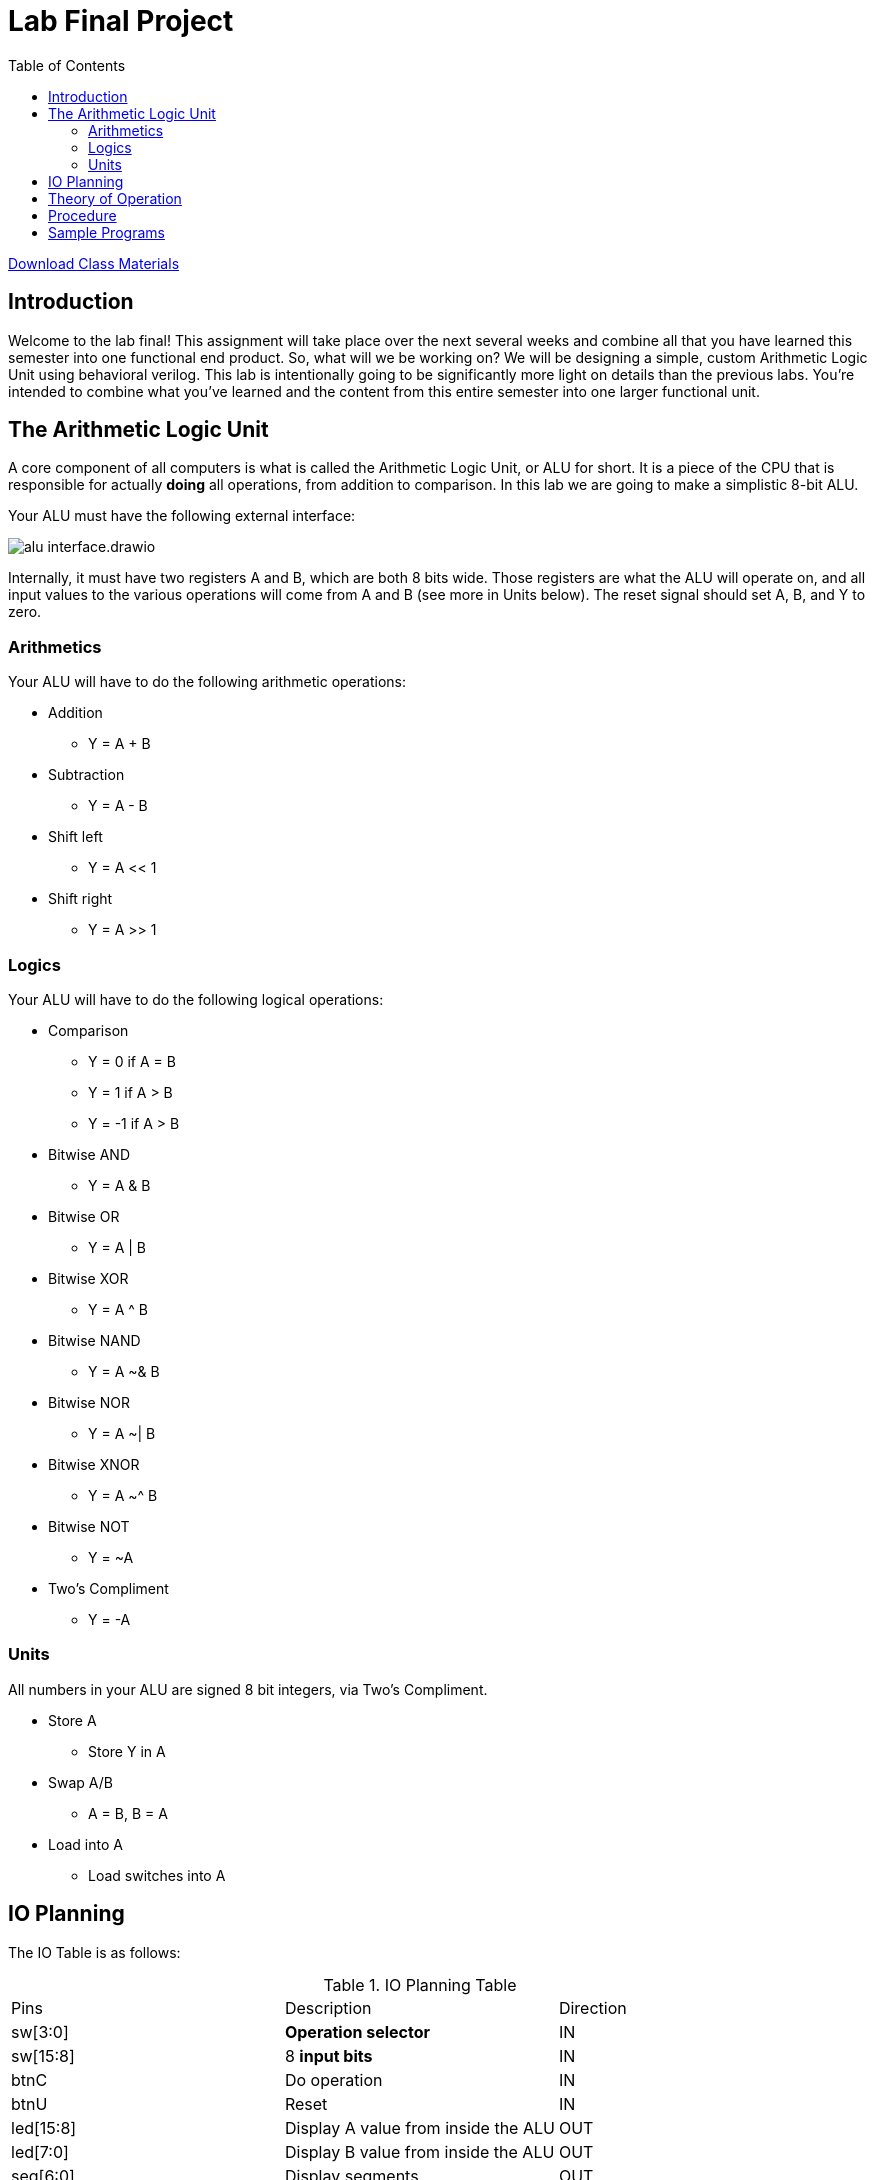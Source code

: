 = Lab Final Project
:source-highlighter: highlight.js
:highlightjs-languages: verilog
:icons: font
:toc:
:stem:

xref:class.zip[Download Class Materials]

== Introduction

Welcome to the lab final! This assignment will take place over the next several weeks and combine all that you have learned this semester into one functional end product. So, what will we be working on? We will be designing a simple, custom Arithmetic Logic Unit using behavioral verilog. This lab is intentionally going to be significantly more light on details than the previous labs. You're intended to combine what you've learned and the content from this entire semester into one larger functional unit.

== The Arithmetic Logic Unit

A core component of all computers is what is called the Arithmetic Logic Unit, or ALU for short. It is a piece of the CPU that is responsible for actually *doing* all operations, from addition to comparison. In this lab we are going to make a simplistic 8-bit ALU.

Your ALU must have the following external interface:

image:img/alu_interface.drawio.svg[]

Internally, it must have two registers A and B, which are both 8 bits wide. Those registers are what the ALU will operate on, and all input values to the various operations will come from A and B (see more in Units below). The reset signal should set A, B, and Y to zero.

=== Arithmetics

Your ALU will have to do the following arithmetic operations:

* Addition
** Y = A + B
* Subtraction
** Y = A - B
* Shift left
** Y = A << 1
* Shift right
** Y = A >> 1

=== Logics

Your ALU will have to do the following logical operations:

* Comparison
** Y = 0 if A = B
** Y = 1 if A > B
** Y = -1 if A > B
* Bitwise AND
** Y = A & B
* Bitwise OR
** Y = A | B
* Bitwise XOR
** Y = A ^ B
* Bitwise NAND
** Y = A ~& B
* Bitwise NOR
** Y = A ~| B
* Bitwise XNOR
** Y = A ~^ B
* Bitwise NOT
** Y = ~A
* Two's Compliment
** Y = -A

=== Units

All numbers in your ALU are signed 8 bit integers, via Two's Compliment.

* Store A
** Store Y in A
* Swap A/B
** A = B, B = A
* Load into A
** Load switches into A

== IO Planning

The IO Table is as follows:

.IO Planning Table
|===
| Pins | Description | Direction
| sw[3:0] | *Operation selector* | IN
| sw[15:8] | 8 *input bits* | IN
| btnC | Do operation | IN
| btnU | Reset | IN
| led[15:8] | Display A value from inside the ALU | OUT
| led[7:0] | Display B value from inside the ALU | OUT
| seg[6:0] | Display segments | OUT
| an[3:0] | Display anodes | OUT
|===

The operation table is as follows:

[[operation_table]]
.Operations Table
|===
| Index | Operation | Short Code
|  0 (0x0)   | Addition | ADD
|  1 (0x1)   | Subtraction | SUB
|  2 (0x2)   | Shift left | SHL
|  3 (0x3)   | Shift right | SHR
|  4 (0x4)   | Comparison | CMP
|  5 (0x5)   | Bitwise AND | AND
|  6 (0x6)   | Bitwise OR  | OR
|  7 (0x7)   | Bitwise XOR | XOR
|  8 (0x8)   | Bitwise NAND | NAND
|  9 (0x9)   | Bitwise NOR | NOR
| 10 (0xA)   | Bitwise XNOR | XNOR
| 11 (0xB)   | Bitwise NOT | INV
| 12 (0xC)   | Twos Compliment | NEG
| 13 (0xD)   | Store A | STO
| 14 (0xE)   | Swap A/B | SWP
| 15 (0xF)   | Load into A | LOAD
|===

.Display Table
|===
| Display | Purpose
| Right | Value of operation selector
| Right Center | N/A
| Left Center | Lower four bits of Y
| Left | Upper four bits of Y
|===

== Theory of Operation

The usage and operation of the ALU is fairly straightforward. You select an operation by flipping the Operation select switches, then invoke the operation by hitting button C. Let's look at a few examples:

NOTE: For all examples "input bits" refers to sw[15:8], and "select operation" refers to sw[3:0]

.Add two numbers 10 + 12
====
. Press bntU to reset
. Select operation `Load into A` (15)
. Dial 10 into input bits (0000 1010)
. Press btnC to load 10 into A
. Select operation `Swap A/B` (14)
. Press btnC to swap A and B
. Select operation `Load into A` (15)
. Dial 12 into input bits (0000 1100)
. Press btnC to load 12 into A
. Select operation `Addition` (0)
. Press btnC to evaluate the addition
. Observe the hex value 16 displayed on the left displays
====

In effect, you as the user physically selecting switches and pressing buttons, are acting as the coordination sections of a real CPU. In a full CPU, there are additional pieces of circuitry that increment through instructions, and the instructions encode the operation to do. In fact, we can represent these steps in something that *almost* looks like assembly code (see the <<operation_table>> for the short codes)!

.Add two numbers (assembly lookalike)
----
DATA 10 # Set input data to 10
OP LOAD # Run load operation
OP SWP # run swap operation
DATA 12 # Set input data to 12
OP LOAD # Run load operation
OP ADD  # Run add operation
----

== Procedure

You will have three weeks to complete this lab. Take your time, come up with a design, reuse components from the previous labs, and have fun!

Think about the following things:

* What blocks will you need?
* Where do you need to multiplex or demultiplex data?
* What memory do you need to use and where will you put it?
* How will you test this design?

NOTE: For the addition, subtraction, and Two's Compliment conversion, please use your implementations from previous labs rather than a behavioral implementation.

== Sample Programs

.Add two numbers
----
DATA 10 # Set input data to 10
OP LOAD # Run load operation
OP SWP # run swap operation
DATA 12 # Set input data to 12
OP LOAD # Run load operation
OP ADD  # Run add operation - Should display 22 on Y (hex 16)
----

.Subtract two numbers
----
DATA 20 
OP LOAD 
OP SWP 
DATA 12 
OP LOAD 
OP SWP
OP SUB # Should display 8 on Y (hex 8)
----

.Simple counter
----
DATA 1
OP LOAD
OP SWP
DATA 0
OP LOAD
OP ADD # Repeat these two steps
OP STO # To keep counting

# To count down do the following
OP SWP
OP NEG
OP STO
OP SWP
OP ADD # Repeat these two steps
OP STO # To keep counting (down)
----

.Comparisons
----
DATA 10
OP LOAD
OP SWP
OP LOAD
OP CMP # Equal (hex 0 on Y)
DATA 11
OP LOAD
OP CMP # Greater (hex 1 on Y)
DATA 9
OP LOAD
OP CMP # Less (hex FF on Y aka -1)
----

.Shifting
----
DATA 2
OP LOAD
OP SHL # Should display hex 4 on Y
OP SHR # Should display hex 1 on Y
----